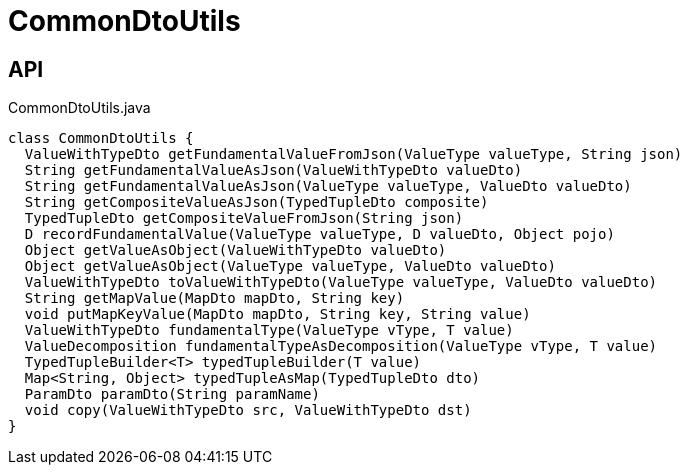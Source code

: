 = CommonDtoUtils
:Notice: Licensed to the Apache Software Foundation (ASF) under one or more contributor license agreements. See the NOTICE file distributed with this work for additional information regarding copyright ownership. The ASF licenses this file to you under the Apache License, Version 2.0 (the "License"); you may not use this file except in compliance with the License. You may obtain a copy of the License at. http://www.apache.org/licenses/LICENSE-2.0 . Unless required by applicable law or agreed to in writing, software distributed under the License is distributed on an "AS IS" BASIS, WITHOUT WARRANTIES OR  CONDITIONS OF ANY KIND, either express or implied. See the License for the specific language governing permissions and limitations under the License.

== API

[source,java]
.CommonDtoUtils.java
----
class CommonDtoUtils {
  ValueWithTypeDto getFundamentalValueFromJson(ValueType valueType, String json)
  String getFundamentalValueAsJson(ValueWithTypeDto valueDto)
  String getFundamentalValueAsJson(ValueType valueType, ValueDto valueDto)
  String getCompositeValueAsJson(TypedTupleDto composite)
  TypedTupleDto getCompositeValueFromJson(String json)
  D recordFundamentalValue(ValueType valueType, D valueDto, Object pojo)
  Object getValueAsObject(ValueWithTypeDto valueDto)
  Object getValueAsObject(ValueType valueType, ValueDto valueDto)
  ValueWithTypeDto toValueWithTypeDto(ValueType valueType, ValueDto valueDto)
  String getMapValue(MapDto mapDto, String key)
  void putMapKeyValue(MapDto mapDto, String key, String value)
  ValueWithTypeDto fundamentalType(ValueType vType, T value)
  ValueDecomposition fundamentalTypeAsDecomposition(ValueType vType, T value)
  TypedTupleBuilder<T> typedTupleBuilder(T value)
  Map<String, Object> typedTupleAsMap(TypedTupleDto dto)
  ParamDto paramDto(String paramName)
  void copy(ValueWithTypeDto src, ValueWithTypeDto dst)
}
----

